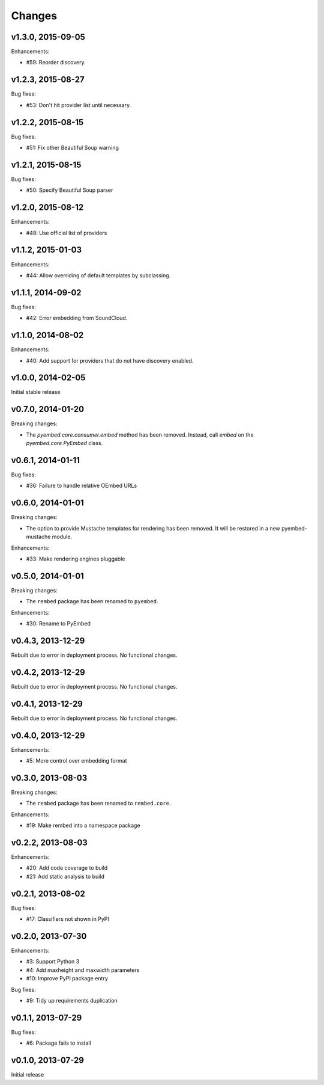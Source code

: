 .. :changelog:

Changes
=======

v1.3.0, 2015-09-05
------------------

Enhancements:

- #59: Reorder discovery.

v1.2.3, 2015-08-27
------------------

Bug fixes:

- #53: Don't hit provider list until necessary.

v1.2.2, 2015-08-15
------------------

Bug fixes:

- #51: Fix other Beautiful Soup warning

v1.2.1, 2015-08-15
------------------

Bug fixes:

- #50: Specify Beautiful Soup parser

v1.2.0, 2015-08-12
------------------

Enhancements:

- #48: Use official list of providers

v1.1.2, 2015-01-03
------------------

Enhancements:

- #44: Allow overriding of default templates by subclassing.

v1.1.1, 2014-09-02
------------------

Bug fixes:

- #42: Error embedding from SoundCloud.

v1.1.0, 2014-08-02
------------------

Enhancements:

- #40: Add support for providers that do not have discovery enabled.

v1.0.0, 2014-02-05
------------------

Initial stable release

v0.7.0, 2014-01-20
------------------

Breaking changes:

- The `pyembed.core.consumer.embed` method has been removed.  Instead, call
  `embed` on the `pyembed.core.PyEmbed` class.

v0.6.1, 2014-01-11
------------------

Bug fixes:

- #36: Failure to handle relative OEmbed URLs

v0.6.0, 2014-01-01
------------------

Breaking changes:

- The option to provide Mustache templates for rendering has been removed. It
  will be restored in a new pyembed-mustache module.

Enhancements:

- #33: Make rendering engines pluggable

v0.5.0, 2014-01-01
------------------

Breaking changes:

- The ``rembed`` package has been renamed to ``pyembed``.

Enhancements:

- #30: Rename to PyEmbed

v0.4.3, 2013-12-29
------------------

Rebuilt due to error in deployment process.  No functional changes.

v0.4.2, 2013-12-29
------------------

Rebuilt due to error in deployment process.  No functional changes.

v0.4.1, 2013-12-29
------------------

Rebuilt due to error in deployment process.  No functional changes.

v0.4.0, 2013-12-29
------------------

Enhancements:

- #5: More control over embedding format

v0.3.0, 2013-08-03
------------------

Breaking changes:

- The ``rembed`` package has been renamed to ``rembed.core``.

Enhancements:

- #19: Make rembed into a namespace package

v0.2.2, 2013-08-03
------------------

Enhancements:

- #20: Add code coverage to build
- #21: Add static analysis to build

v0.2.1, 2013-08-02
------------------

Bug fixes:

- #17: Classifiers not shown in PyPI

v0.2.0, 2013-07-30
------------------

Enhancements:

- #3: Support Python 3
- #4: Add maxheight and maxwidth parameters
- #10: Improve PyPI package entry

Bug fixes:

- #9: Tidy up requirements duplication

v0.1.1, 2013-07-29
------------------

Bug fixes:

- #6: Package fails to install

v0.1.0, 2013-07-29
------------------

Initial release
